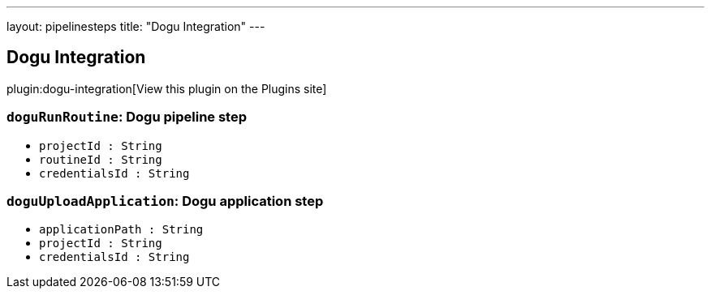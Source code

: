 ---
layout: pipelinesteps
title: "Dogu Integration"
---

:notitle:
:description:
:author:
:email: jenkinsci-users@googlegroups.com
:sectanchors:
:toc: left
:compat-mode!:

== Dogu Integration

plugin:dogu-integration[View this plugin on the Plugins site]

=== `doguRunRoutine`: Dogu pipeline step
++++
<ul><li><code>projectId : String</code>
</li>
<li><code>routineId : String</code>
</li>
<li><code>credentialsId : String</code>
</li>
</ul>


++++
=== `doguUploadApplication`: Dogu application step
++++
<ul><li><code>applicationPath : String</code>
</li>
<li><code>projectId : String</code>
</li>
<li><code>credentialsId : String</code>
</li>
</ul>


++++
